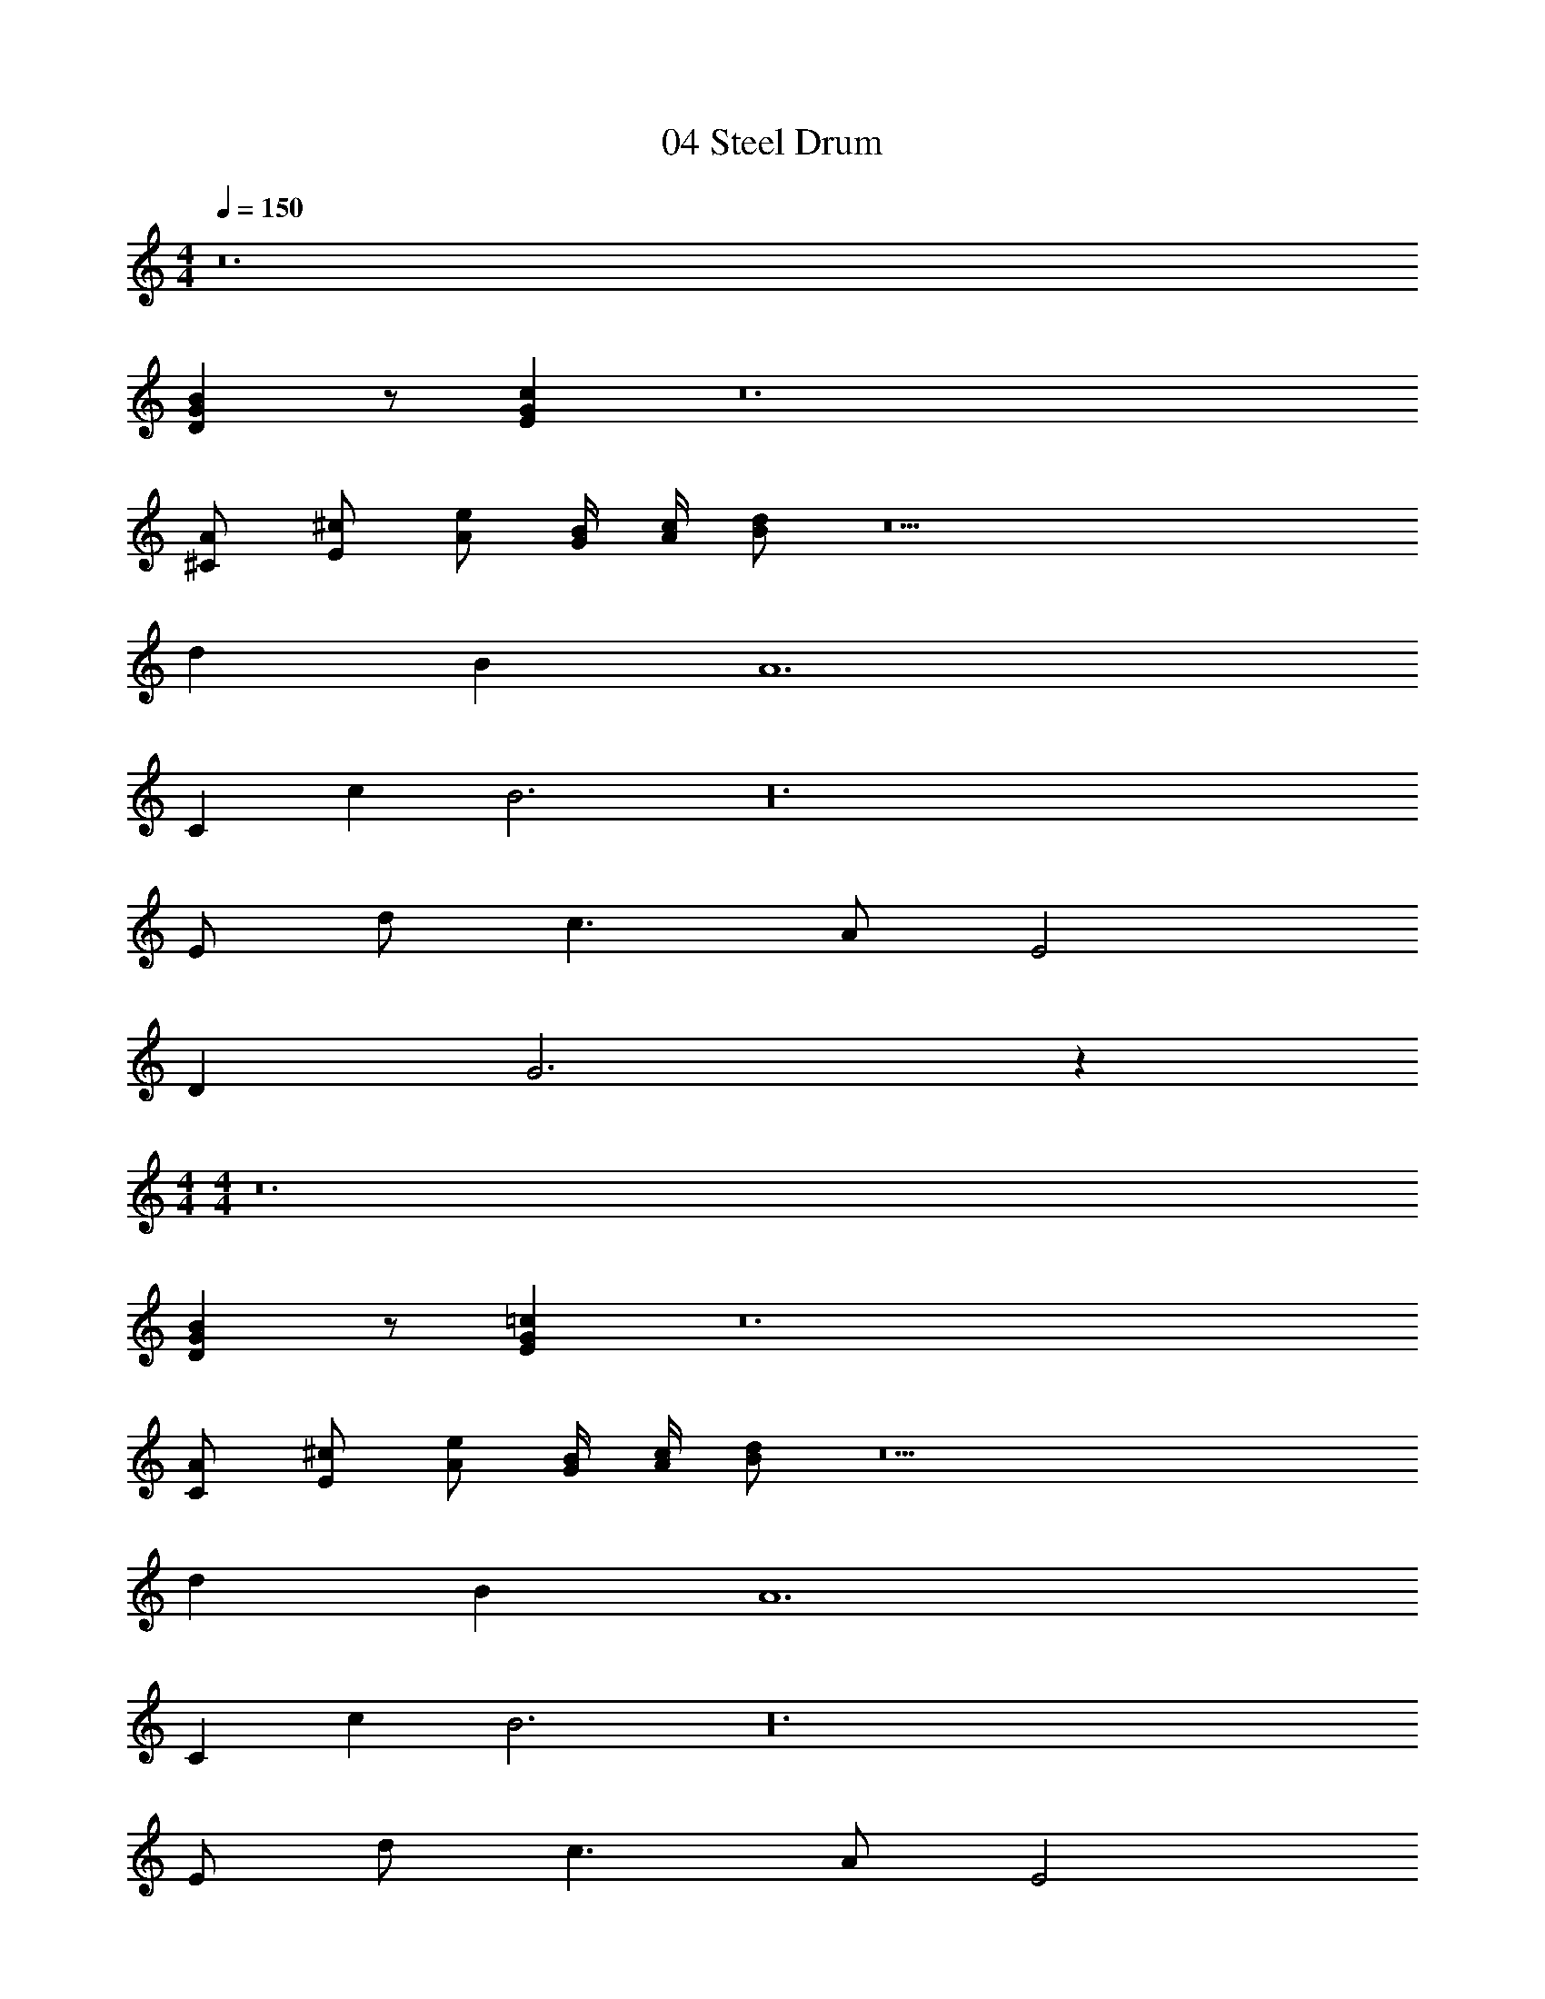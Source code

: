 X: 1
T: 04 Steel Drum
Z: ABC Generated by Starbound Composer v0.8.7
L: 1/4
M: 4/4
Q: 1/4=150
K: C
z12 
[DGB] z/ [EGc] z12 
[^C/A/] [E/^c/] [A/e/] [G/4B/4] [A/4c/4] [B/d/] z9 
d B A6 
C c B3 z24 
E/ d/ c3/ A/ E2 
D G3 z56 
M: 4/4
M: 4/4
z12 
[DGB] z/ [EG=c] z12 
[C/A/] [E/^c/] [A/e/] [G/4B/4] [A/4c/4] [B/d/] z9 
d B A6 
C c B3 z24 
E/ d/ c3/ A/ E2 
D G3 
